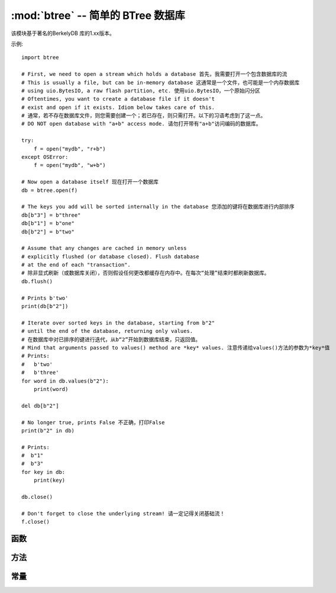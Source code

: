 :mod:`btree` -- 简单的 BTree 数据库
=====================================

.. module:: btree
   :synopsis: 简单的 BTree 数据库

 ``btree`` 模块使用外部储存（磁盘文件，或在一般情况下为随机访问流）实现简单的键值数据库。
 键排序储存在数据库中，除对单个键值的有效检索外，数据库还支持高效的有序范围扫描（使用给定范围内的键来检索值）。
 在应用程序接口方面，B树数据库尽可能以与标准 `dict` 类型工作方式相似的方式运行，一个明显区别是键和值都须
 为 `bytes` 对象（因此，若您想要储存其他类型的对象，需首先将之序列化为 `bytes` ）。

该模块基于著名的BerkelyDB 库的1.xx版本。

示例::

    import btree

    # First, we need to open a stream which holds a database 首先，我需要打开一个包含数据库的流
    # This is usually a file, but can be in-memory database 这通常是一个文件，也可能是一个内存数据库
    # using uio.BytesIO, a raw flash partition, etc. 使用uio.BytesIO，一个原始闪分区
    # Oftentimes, you want to create a database file if it doesn't
    # exist and open if it exists. Idiom below takes care of this.
    # 通常，若不存在数据库文件，则您需要创建一个；若已存在，则只需打开。以下的习语考虑到了这一点。
    # DO NOT open database with "a+b" access mode. 请勿打开带有"a+b"访问编码的数据库。

    try:
        f = open("mydb", "r+b")
    except OSError:
        f = open("mydb", "w+b")

    # Now open a database itself 现在打开一个数据库
    db = btree.open(f)

    # The keys you add will be sorted internally in the database 您添加的键将在数据库进行内部排序
    db[b"3"] = b"three"
    db[b"1"] = b"one"
    db[b"2"] = b"two"

    # Assume that any changes are cached in memory unless
    # explicitly flushed (or database closed). Flush database
    # at the end of each "transaction". 
    # 除非显式刷新（或数据库关闭），否则假设任何更改都缓存在内存中。在每次“处理”结束时都刷新数据库。
    db.flush()

    # Prints b'two'
    print(db[b"2"])

    # Iterate over sorted keys in the database, starting from b"2"
    # until the end of the database, returning only values. 
    # 在数据库中对已排序的键进行迭代，从b“2”开始到数据库结束，只返回值。
    # Mind that arguments passed to values() method are *key* values. 注意传递给values()方法的参数为*key*值
    # Prints:
    #   b'two'
    #   b'three'
    for word in db.values(b"2"):
        print(word)

    del db[b"2"]

    # No longer true, prints False 不正确，打印False
    print(b"2" in db)

    # Prints:
    #  b"1"
    #  b"3"
    for key in db:
        print(key)

    db.close()

    # Don't forget to close the underlying stream! 请一定记得关闭基础流！
    f.close()


函数
---------

.. function:: open(stream, \*, flags=0, cachesize=0, pagesize=0, minkeypage=0)

   从随机存取的 ``stream``（类似一个打开的文件）中打开一个数据库。所有其他的参数都是可选的，且都只为关键字，并允许对数据库操作的高级参数进行调整（大多数用户并不会需要这个）:

   * *flags* - 当前未使用的
   * *cachesize* - 以字节计的建议最大内存缓存大小。对于一个由充足内存的板而言，使用更大值或许可以提高性能。该值只是推荐值，若该值设置过低，则模块可能会占用更多内存。
   * *pagesize* - B树中用于节点的页面大小。可接受范围为512-65536。若为0，则会使用基础I/O块的大小（内存使用和性能之间的最佳协调）。
   * *minkeypage* - 每个页面存储的键的最小数量。默认值为0等于2。

   返回一个B树对象，该对象实现一个字典协议（方法集）和下述的一些附加方法。

方法
-------

.. method:: btree.close()

   关闭数据库。处理结束时关闭数据库是强制性的，因为某些未写入的数据可能仍留在缓存中。注意：这并不会关闭随数据库打开的基础流，基础流应单独关闭（这也是强制性的，以确保从缓冲区中刷新的数据进入底层储存）。

.. method:: btree.flush()

   将缓存中的任何数据刷新到底层流。

.. method:: btree.__getitem__(key)
            btree.get(key, default=None)
            btree.__setitem__(key, val)
            btree.__detitem__(key)
            btree.__contains__(key)

   标准字典方法。

.. method:: btree.__iter__()

   B树对象可被直接迭代（与字典相似）以按顺序访问所有键。

.. method:: btree.keys([start_key, [end_key, [flags]]])
            btree.values([start_key, [end_key, [flags]]])
            btree.items([start_key, [end_key, [flags]]])

   这些方法类似于标准字典方法，但也可使用可选参数来迭代一个键子范围，而不是整个数据库。
   注意：这三种方法中， *start_key* 和 *end_key* 参数都代表键值。例如， ``values()`` 方法将迭代与给定键范围对应的值。
   无 *start_key* 值即意为“从首个键”，无 *end_key* 值或其值为None则意为“直到数据库结束”。
   默认情况下，范围包括 *start_key* ，而不包括 *end_key* ，您可以通过传递 `btree.INCL` 的标记来将 *end_key* 包括在迭代中。
   您可以通过传递 `btree.DESC` 的标记来按照下行键方向进行迭代。标记值可同为ORed。

常量
---------

.. data:: INCL

    `keys()`, `values()`, `items()` 方法的标记, 指定扫描应该包含结束键。

.. data:: DESC

    `keys()`, `values()`, `items()` 方法的标记, 指定扫描应按照键的下行方向进行。